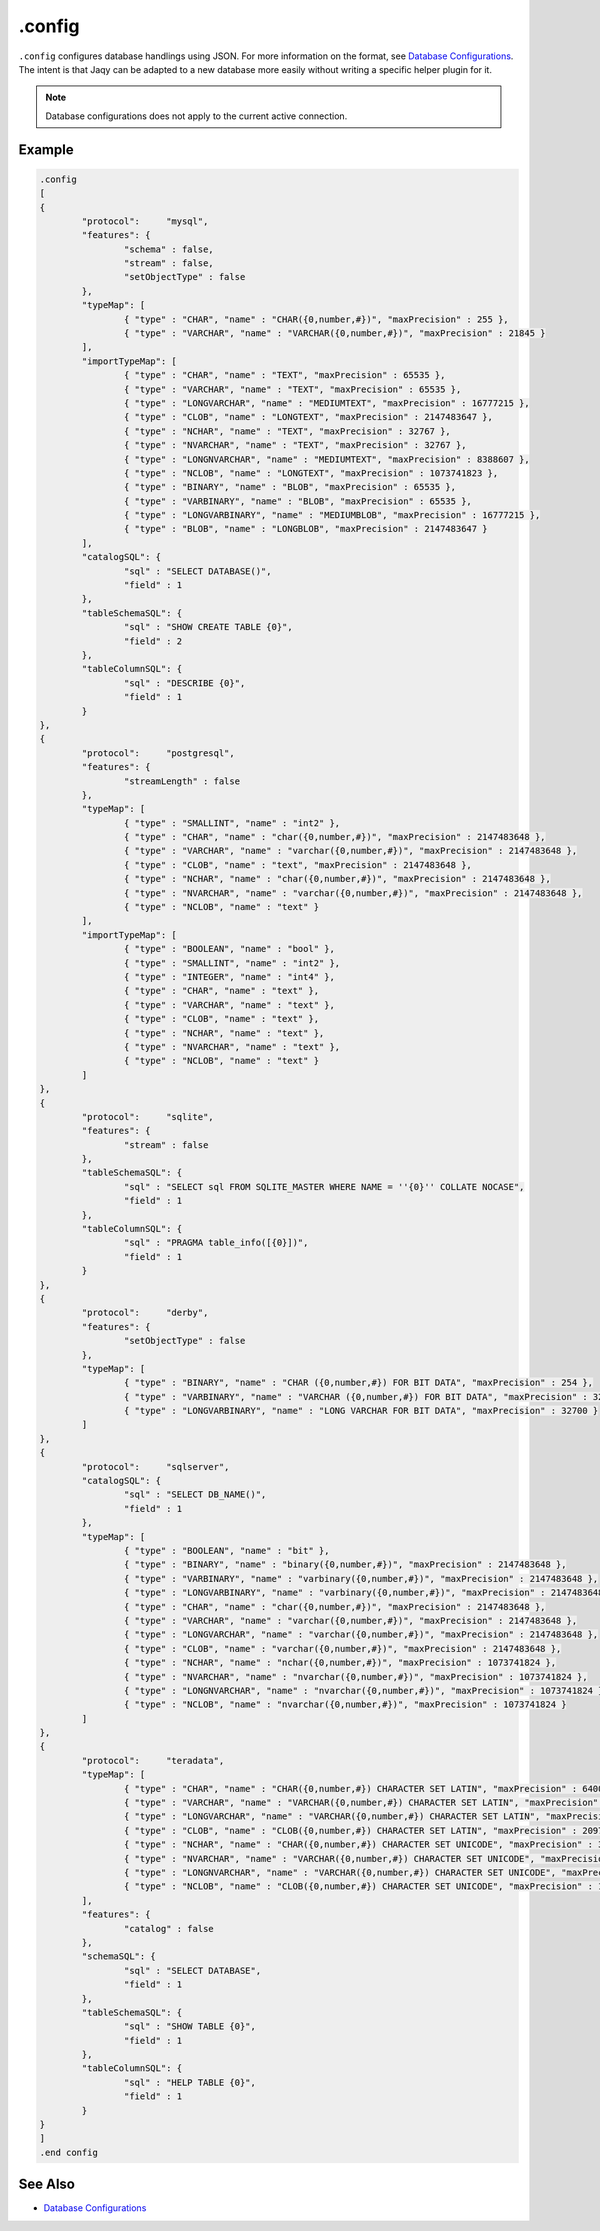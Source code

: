 .config
-------

``.config`` configures database handlings using JSON.  For more information
on the format, see `Database Configurations <../config/database.html>`__.
The intent is that Jaqy can be adapted to a new database more easily without
writing a specific helper plugin for it.

.. note::

	Database configurations does not apply to the current active connection.

Example
~~~~~~~

.. code-block:: text

	.config
	[
	{
		"protocol":	"mysql",
		"features": {
			"schema" : false,
			"stream" : false,
			"setObjectType" : false
		},
		"typeMap": [
			{ "type" : "CHAR", "name" : "CHAR({0,number,#})", "maxPrecision" : 255 },
			{ "type" : "VARCHAR", "name" : "VARCHAR({0,number,#})", "maxPrecision" : 21845 }
		],
		"importTypeMap": [
			{ "type" : "CHAR", "name" : "TEXT", "maxPrecision" : 65535 },
			{ "type" : "VARCHAR", "name" : "TEXT", "maxPrecision" : 65535 },
			{ "type" : "LONGVARCHAR", "name" : "MEDIUMTEXT", "maxPrecision" : 16777215 },
			{ "type" : "CLOB", "name" : "LONGTEXT", "maxPrecision" : 2147483647 },
			{ "type" : "NCHAR", "name" : "TEXT", "maxPrecision" : 32767 },
			{ "type" : "NVARCHAR", "name" : "TEXT", "maxPrecision" : 32767 },
			{ "type" : "LONGNVARCHAR", "name" : "MEDIUMTEXT", "maxPrecision" : 8388607 },
			{ "type" : "NCLOB", "name" : "LONGTEXT", "maxPrecision" : 1073741823 },
			{ "type" : "BINARY", "name" : "BLOB", "maxPrecision" : 65535 },
			{ "type" : "VARBINARY", "name" : "BLOB", "maxPrecision" : 65535 },
			{ "type" : "LONGVARBINARY", "name" : "MEDIUMBLOB", "maxPrecision" : 16777215 },
			{ "type" : "BLOB", "name" : "LONGBLOB", "maxPrecision" : 2147483647 }
		],
		"catalogSQL": {
			"sql" : "SELECT DATABASE()",
			"field" : 1
		},
		"tableSchemaSQL": {
			"sql" : "SHOW CREATE TABLE {0}",
			"field" : 2
		},
		"tableColumnSQL": {
			"sql" : "DESCRIBE {0}",
			"field" : 1
		}
	},
	{
		"protocol":	"postgresql",
		"features": {
			"streamLength" : false
		},
		"typeMap": [
			{ "type" : "SMALLINT", "name" : "int2" },
			{ "type" : "CHAR", "name" : "char({0,number,#})", "maxPrecision" : 2147483648 },
			{ "type" : "VARCHAR", "name" : "varchar({0,number,#})", "maxPrecision" : 2147483648 },
			{ "type" : "CLOB", "name" : "text", "maxPrecision" : 2147483648 },
			{ "type" : "NCHAR", "name" : "char({0,number,#})", "maxPrecision" : 2147483648 },
			{ "type" : "NVARCHAR", "name" : "varchar({0,number,#})", "maxPrecision" : 2147483648 },
			{ "type" : "NCLOB", "name" : "text" }
		],
		"importTypeMap": [
			{ "type" : "BOOLEAN", "name" : "bool" },
			{ "type" : "SMALLINT", "name" : "int2" },
			{ "type" : "INTEGER", "name" : "int4" },
			{ "type" : "CHAR", "name" : "text" },
			{ "type" : "VARCHAR", "name" : "text" },
			{ "type" : "CLOB", "name" : "text" },
			{ "type" : "NCHAR", "name" : "text" },
			{ "type" : "NVARCHAR", "name" : "text" },
			{ "type" : "NCLOB", "name" : "text" }
		]
	},
	{
		"protocol":	"sqlite",
		"features": {
			"stream" : false
		},
		"tableSchemaSQL": {
			"sql" : "SELECT sql FROM SQLITE_MASTER WHERE NAME = ''{0}'' COLLATE NOCASE",
			"field" : 1
		},
		"tableColumnSQL": {
			"sql" : "PRAGMA table_info([{0}])",
			"field" : 1
		}
	},
	{
		"protocol":	"derby",
		"features": {
			"setObjectType" : false
		},
		"typeMap": [
			{ "type" : "BINARY", "name" : "CHAR ({0,number,#}) FOR BIT DATA", "maxPrecision" : 254 },
			{ "type" : "VARBINARY", "name" : "VARCHAR ({0,number,#}) FOR BIT DATA", "maxPrecision" : 32672 },
			{ "type" : "LONGVARBINARY", "name" : "LONG VARCHAR FOR BIT DATA", "maxPrecision" : 32700 }
		]
	},
	{
		"protocol":	"sqlserver",
		"catalogSQL": {
			"sql" : "SELECT DB_NAME()",
			"field" : 1
		},
		"typeMap": [
			{ "type" : "BOOLEAN", "name" : "bit" },
			{ "type" : "BINARY", "name" : "binary({0,number,#})", "maxPrecision" : 2147483648 },
			{ "type" : "VARBINARY", "name" : "varbinary({0,number,#})", "maxPrecision" : 2147483648 },
			{ "type" : "LONGVARBINARY", "name" : "varbinary({0,number,#})", "maxPrecision" : 2147483648 },
			{ "type" : "CHAR", "name" : "char({0,number,#})", "maxPrecision" : 2147483648 },
			{ "type" : "VARCHAR", "name" : "varchar({0,number,#})", "maxPrecision" : 2147483648 },
			{ "type" : "LONGVARCHAR", "name" : "varchar({0,number,#})", "maxPrecision" : 2147483648 },
			{ "type" : "CLOB", "name" : "varchar({0,number,#})", "maxPrecision" : 2147483648 },
			{ "type" : "NCHAR", "name" : "nchar({0,number,#})", "maxPrecision" : 1073741824 },
			{ "type" : "NVARCHAR", "name" : "nvarchar({0,number,#})", "maxPrecision" : 1073741824 },
			{ "type" : "LONGNVARCHAR", "name" : "nvarchar({0,number,#})", "maxPrecision" : 1073741824 },
			{ "type" : "NCLOB", "name" : "nvarchar({0,number,#})", "maxPrecision" : 1073741824 }
		]
	},
	{
		"protocol":	"teradata",
		"typeMap": [
			{ "type" : "CHAR", "name" : "CHAR({0,number,#}) CHARACTER SET LATIN", "maxPrecision" : 64000 },
			{ "type" : "VARCHAR", "name" : "VARCHAR({0,number,#}) CHARACTER SET LATIN", "maxPrecision" : 64000 },
			{ "type" : "LONGVARCHAR", "name" : "VARCHAR({0,number,#}) CHARACTER SET LATIN", "maxPrecision" : 64000 },
			{ "type" : "CLOB", "name" : "CLOB({0,number,#}) CHARACTER SET LATIN", "maxPrecision" : 2097088000 },
			{ "type" : "NCHAR", "name" : "CHAR({0,number,#}) CHARACTER SET UNICODE", "maxPrecision" : 32000 },
			{ "type" : "NVARCHAR", "name" : "VARCHAR({0,number,#}) CHARACTER SET UNICODE", "maxPrecision" : 32000 },
			{ "type" : "LONGNVARCHAR", "name" : "VARCHAR({0,number,#}) CHARACTER SET UNICODE", "maxPrecision" : 32000 },
			{ "type" : "NCLOB", "name" : "CLOB({0,number,#}) CHARACTER SET UNICODE", "maxPrecision" : 1048544000 }
		],
		"features": {
			"catalog" : false
		},
		"schemaSQL": {
			"sql" : "SELECT DATABASE",
			"field" : 1
		},
		"tableSchemaSQL": {
			"sql" : "SHOW TABLE {0}",
			"field" : 1
		},
		"tableColumnSQL": {
			"sql" : "HELP TABLE {0}",
			"field" : 1
		}
	}
	]
	.end config

See Also
~~~~~~~~

* `Database Configurations <../config/database.html>`__
